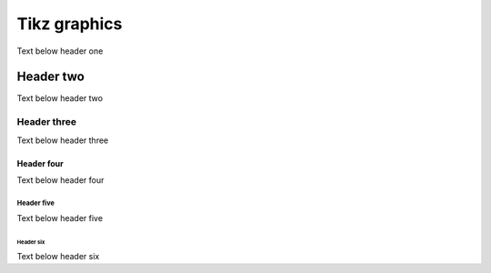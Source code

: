 Tikz graphics
=============

Text below header one

Header two
----------

Text below header two

Header three
^^^^^^^^^^^^

Text below header three

Header four
~~~~~~~~~~~

Text below header four

Header five
"""""""""""

Text below header five

Header six
++++++++++

Text below header six